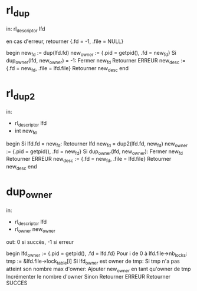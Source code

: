 * rl_dup
  in: rl_descriptor lfd

  en cas d'erreur, retourner {.fd = -1, .file = NULL}

  begin
      new_fd := dup(lfd.fd)
      new_owner := {.pid = getpid(), .fd = new_fd}
      Si dup_owner(lfd, new_owner) = -1:
          Fermer new_fd
          Retourner ERREUR
      new_desc := {.fd = new_fd, .file = lfd.file}
      Retourner new_desc
  end

* rl_dup2
  in:
  - rl_descriptor lfd
  - int new_fd

  begin
      Si lfd.fd = new_fd:
          Retourner lfd
      new_fd = dup2(lfd.fd, new_fd)
      new_owner := {.pid = getpid(), .fd = new_fd}
      Si dup_owner(lfd, new_owner):
          Fermer new_fd
          Retourner ERREUR
      new_desc := {.fd = new_fd, .file = lfd.file}
      Retourner new_desc
  end

* dup_owner
  in:
  - rl_descriptor lfd
  - rl_owner new_owner

  out: 0 si succès, -1 si erreur
    
  begin
      lfd_owner := {.pid = getpid(), .fd = lfd.fd}
      Pour i de 0 à lfd.file->nb_locks:
          tmp := &lfd.file->lock_table[i]
          Si lfd_owner est owner de tmp:
              Si tmp n'a pas atteint son nombre max d'owner:
                  Ajouter new_owner en tant qu'owner de tmp
                  Incrémenter le nombre d'owner
              Sinon
                  Retourner ERREUR
      Retourner SUCCES
